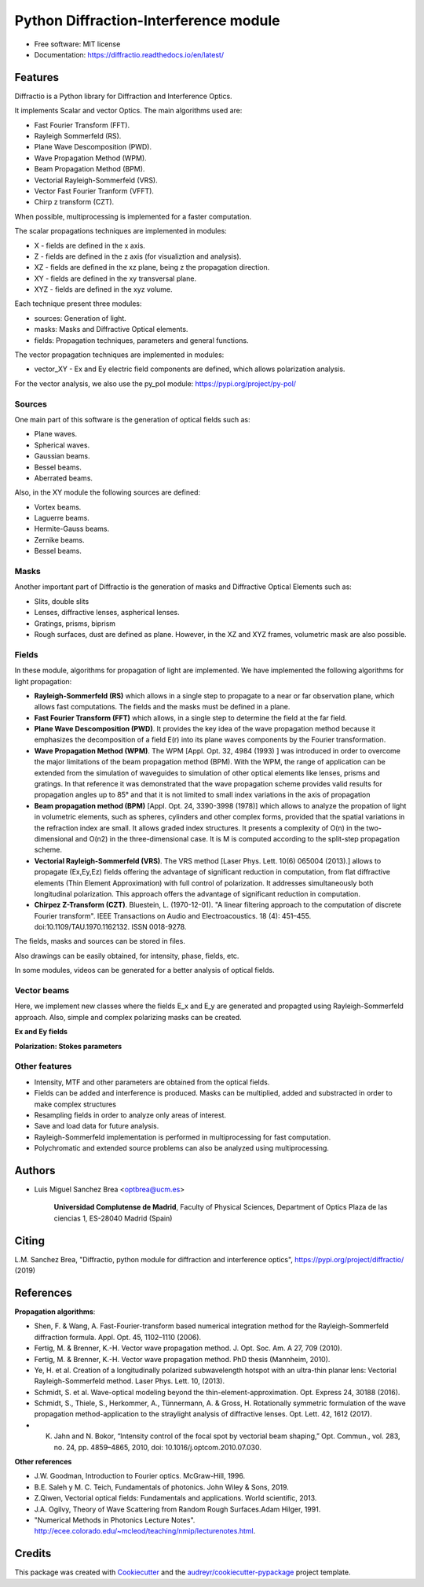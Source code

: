 ================================================
Python Diffraction-Interference module
================================================


.. image:: https://img.shields.io/pypi/v/diffractio.svg
        :target: https://pypi.org/project/diffractio/

.. image:: https://img.shields.io/travis/optbrea/diffractio.svg
        :target: https://bitbucket.org/optbrea/diffractio/src/master/

.. image:: https://readthedocs.org/projects/diffractio/badge/?version=latest
        :target: https://diffractio.readthedocs.io/en/latest/
        :alt: Documentation Status


* Free software: MIT license

* Documentation: https://diffractio.readthedocs.io/en/latest/


.. image:: logo.png
   :width: 75
   :align: right


Features
----------------------

Diffractio is a Python library for Diffraction and Interference Optics.

It implements Scalar and vector Optics. The main algorithms used are:

* Fast Fourier Transform (FFT).
* Rayleigh Sommerfeld (RS).
* Plane Wave Descomposition (PWD).
* Wave Propagation Method (WPM).
* Beam Propagation Method (BPM).
* Vectorial Rayleigh-Sommerfeld (VRS).
* Vector Fast Fourier Tranform (VFFT).
* Chirp z transform (CZT).

When possible, multiprocessing is implemented for a faster computation.


The scalar propagations techniques are implemented in modules:

* X - fields are defined in the x axis.
* Z - fields are defined in the z axis (for visualiztion and analysis).
* XZ - fields are defined in the xz plane, being z the propagation direction.
* XY - fields are defined in the xy transversal plane.
* XYZ - fields are defined in the xyz volume.

Each technique present three modules:

* sources: Generation of light.
* masks: Masks and Diffractive Optical elements.
* fields:  Propagation techniques, parameters and general functions.

The vector propagation techniques are implemented in modules:

* vector_XY - Ex and Ey electric field components are defined, which allows polarization analysis.

For the vector analysis, we also use the py_pol module: https://pypi.org/project/py-pol/


Sources
========

One main part of this software is the generation of optical fields such as:

* Plane waves.
* Spherical waves.
* Gaussian beams.
* Bessel beams.
* Aberrated beams.

Also, in the XY module the following sources are defined:

* Vortex beams.
* Laguerre beams.
* Hermite-Gauss beams.
* Zernike beams.
* Bessel beams.

.. image:: source.png
   :width: 400


Masks
=============

Another important part of Diffractio is the generation of masks and Diffractive Optical Elements such as:

* Slits, double slits
* Lenses, diffractive lenses, aspherical lenses.
* Gratings, prisms, biprism
* Rough surfaces, dust are defined as plane. However, in the XZ and XYZ frames, volumetric mask are also possible.


.. image:: mask1.png
   :height: 300

.. image:: mask2.png
   :height: 350


Fields
=========

In these module, algorithms for propagation of light are implemented. We have implemented the following algorithms for light propagation:

* **Rayleigh-Sommerfeld (RS)** which allows in a single step to propagate to a near or far observation plane, which allows fast computations. The fields and the masks must be defined in a plane.

* **Fast Fourier Transform (FFT)** which allows, in a single step to determine the field at the far field.

* **Plane Wave Descomposition (PWD)**. It provides the key idea of the wave propagation method because it emphasizes the decomposition of a field E(r) into its plane waves components by the Fourier transformation.

* **Wave Propagation Method (WPM)**. The WPM [Appl. Opt. 32, 4984 (1993) ] was introduced in order to overcome the major limitations of the beam propagation method (BPM). With the WPM, the range of application can be extended from the simulation of waveguides to simulation of other optical elements like lenses, prisms and gratings. In that reference it was demonstrated that the wave propagation scheme provides valid results for propagation angles up to 85° and that it is not limited to small index variations in the axis of propagation

* **Beam propagation method (BPM)** [Appl. Opt. 24, 3390-3998 (1978)] which allows to analyze the propation of light in volumetric elements, such as spheres, cylinders and other complex forms, provided that the spatial variations in the refraction index are small. It allows graded index structures. It presents a complexity of O(n) in the two-dimensional and O(n2) in the three-dimensional case. It is M is computed according to the split-step propagation scheme.

* **Vectorial Rayleigh-Sommerfeld (VRS)**. The VRS method [Laser Phys. Lett. 10(6) 065004 (2013).] allows to propagate (Ex,Ey,Ez) fields offering the advantage of significant reduction in computation, from flat diffractive elements (Thin Element Approximation) with full control of polarization. It addresses simultaneously both longitudinal polarization. This approach offers the advantage of significant reduction in computation.

* **Chirpez Z-Transform (CZT)**.  Bluestein, L. (1970-12-01). "A linear filtering approach to the computation of discrete Fourier transform". IEEE Transactions on Audio and Electroacoustics. 18 (4): 451–455. doi:10.1109/TAU.1970.1162132. ISSN 0018-9278.

The fields, masks and sources can be stored in files.

Also drawings can be easily obtained, for intensity, phase, fields, etc.

In some modules, videos can be generated for a better analysis of optical fields.

.. image:: propagation.png
   :width: 400


Vector beams
==================================

Here, we implement new classes where the fields E_x and E_y are generated and propagted using Rayleigh-Sommerfeld approach.
Also, simple and complex polarizing masks can be created.

**Ex and Ey fields**

.. image:: vector_gauss_radial_fields.png
   :width: 700

**Polarization: Stokes parameters**

.. image:: vector_gauss_radial_stokes.png
  :width: 700


Other features
=================

* Intensity, MTF and other parameters are obtained from the optical fields.

* Fields can be added and interference is produced. Masks can be multiplied, added and substracted in order to make complex structures

* Resampling fields in order to analyze only areas of interest.

* Save and load data for future analysis.

* Rayleigh-Sommerfeld implementation is performed in multiprocessing for fast computation.

* Polychromatic and extended source problems can also be analyzed using multiprocessing.



Authors
---------------------------

* Luis Miguel Sanchez Brea <optbrea@ucm.es>


    **Universidad Complutense de Madrid**,
    Faculty of Physical Sciences,
    Department of Optics
    Plaza de las ciencias 1,
    ES-28040 Madrid (Spain)

.. image:: logoUCM.png
   :width: 125
   :align: right



Citing
---------------------------

L.M. Sanchez Brea, "Diffractio, python module for diffraction and interference optics", https://pypi.org/project/diffractio/ (2019)


References
---------------------------

**Propagation algorithms**:

* Shen, F. & Wang, A. Fast-Fourier-transform based numerical integration method for the Rayleigh-Sommerfeld diffraction formula. Appl. Opt. 45, 1102–1110 (2006).
* Fertig, M. & Brenner, K.-H. Vector wave propagation method. J. Opt. Soc. Am. A 27, 709 (2010).
* Fertig, M. & Brenner, K.-H. Vector wave propagation method. PhD thesis (Mannheim, 2010).
* Ye, H. et al. Creation of a longitudinally polarized subwavelength hotspot with an ultra-thin planar lens: Vectorial Rayleigh-Sommerfeld method. Laser Phys. Lett. 10, (2013).
* Schmidt, S. et al. Wave-optical modeling beyond the thin-element-approximation. Opt. Express 24, 30188 (2016).
* Schmidt, S., Thiele, S., Herkommer, A., Tünnermann, A. & Gross, H. Rotationally symmetric formulation of the wave propagation method-application to the straylight analysis of diffractive lenses. Opt. Lett. 42, 1612 (2017).
* K. Jahn and N. Bokor, “Intensity control of the focal spot by vectorial beam shaping,” Opt. Commun., vol. 283, no. 24, pp. 4859–4865, 2010, doi: 10.1016/j.optcom.2010.07.030. 

**Other references**

* J.W. Goodman, Introduction to Fourier optics. McGraw-Hill, 1996.
* B.E. Saleh y M. C. Teich, Fundamentals of photonics. John Wiley & Sons, 2019.
* Z.Qiwen, Vectorial optical fields: Fundamentals and applications. World scientific, 2013.
* J.A. Ogilvy, Theory of Wave Scattering from Random Rough Surfaces.Adam Hilger, 1991.
* "Numerical Methods in Photonics Lecture Notes".  http://ecee.colorado.edu/~mcleod/teaching/nmip/lecturenotes.html.


Credits
---------------------------

This package was created with Cookiecutter_ and the `audreyr/cookiecutter-pypackage`_ project template.

.. _Cookiecutter: https://github.com/audreyr/cookiecutter
.. _`audreyr/cookiecutter-pypackage`: https://github.com/audreyr/cookiecutter-pypackage
